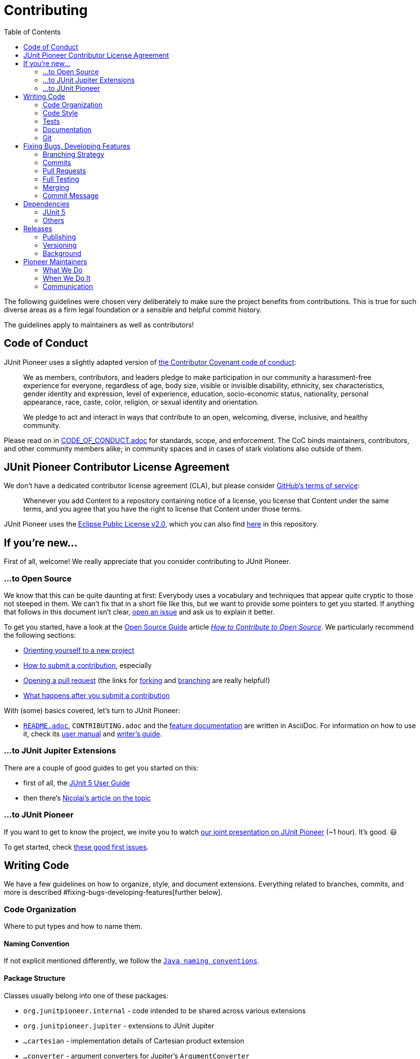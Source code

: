 = Contributing
:toc:
:sectanchors:

The following guidelines were chosen very deliberately to make sure the project benefits from contributions.
This is true for such diverse areas as a firm legal foundation or a sensible and helpful commit history.

The guidelines apply to maintainers as well as contributors!

== Code of Conduct

JUnit Pioneer uses a slightly adapted version of https://www.contributor-covenant.org/[the Contributor Covenant code of conduct]:

> We as members, contributors, and leaders pledge to make participation in our community a harassment-free experience for everyone, regardless of age, body size, visible or invisible disability, ethnicity, sex characteristics, gender identity and expression, level of experience, education, socio-economic status, nationality, personal appearance, race, caste, color, religion, or sexual identity and orientation.
>
> We pledge to act and interact in ways that contribute to an open, welcoming, diverse, inclusive, and healthy community.

Please read on in link:CODE_OF_CONDUCT.adoc[CODE_OF_CONDUCT.adoc] for standards, scope, and enforcement.
The CoC binds maintainers, contributors, and other community members alike; in community spaces and in cases of stark violations also outside of them.

== JUnit Pioneer Contributor License Agreement

We don't have a dedicated contributor license agreement (CLA), but please consider https://docs.github.com/en/site-policy/github-terms/github-terms-of-service#6-contributions-under-repository-license[GitHub's terms of service]:

> Whenever you add Content to a repository containing notice of a license, you license that Content under the same terms, and you agree that you have the right to license that Content under those terms.

JUnit Pioneer uses the https://eclipse.org/legal/epl-2.0/[Eclipse Public License v2.0], which you can also find https://github.com/junit-pioneer/junit-pioneer/blob/main/LICENSE.adoc[here] in this repository.

== If you're new...

First of all, welcome!
We really appreciate that you consider contributing to JUnit Pioneer.

=== ...to Open Source

We know that this can be quite daunting at first:
Everybody uses a vocabulary and techniques that appear quite cryptic to those not steeped in them.
We can't fix that in a short file like this, but we want to provide some pointers to get you started.
If anything that follows in this document isn't clear, https://github.com/junit-pioneer/junit-pioneer/issues/new/choose[open an issue] and ask us to explain it better.

To get you started, have a look at the https://opensource.guide/[Open Source Guide] article https://opensource.guide/how-to-contribute/[_How to Contribute to Open Source_].
We particularly recommend the following sections:

* https://opensource.guide/how-to-contribute/#orienting-yourself-to-a-new-project[Orienting yourself to a new project]
* https://opensource.guide/how-to-contribute/#how-to-submit-a-contribution[How to submit a contribution], especially
* https://opensource.guide/how-to-contribute/#opening-a-pull-request[Opening a pull request] (the links for https://guides.github.com/activities/forking/[forking] and https://guides.github.com/introduction/flow/[branching] are really helpful!)
* https://opensource.guide/how-to-contribute/#what-happens-after-you-submit-a-contribution[What happens after you submit a contribution]

With (some) basics covered, let's turn to JUnit Pioneer:

* link:README.adoc[`README.adoc`], `CONTRIBUTING.adoc` and the link:#Documentation[feature documentation] are written in AsciiDoc.
For information on how to use it, check its https://asciidoctor.org/docs/user-manual/[user manual] and https://asciidoctor.org/docs/asciidoc-writers-guide/[writer's guide].


=== ...to JUnit Jupiter Extensions

There are a couple of good guides to get you started on this:

* first of all, the https://junit.org/junit5/docs/current/user-guide/#extensions[JUnit 5 User Guide]
* then there's https://nipafx.dev/junit-5-extension-model/[Nicolai's article on the topic]

=== ...to JUnit Pioneer

If you want to get to know the project, we invite you to watch https://www.youtube.com/watch?v=6OBWn3_a0JQ[our joint presentation on JUnit Pioneer] (~1 hour).
It's good. 😃

To get started, check https://github.com/junit-pioneer/junit-pioneer/contribute[these good first issues].

== Writing Code

We have a few guidelines on how to organize, style, and document extensions.
Everything related to branches, commits, and more is described #fixing-bugs-developing-features[further below].

=== Code Organization

Where to put types and how to name them.

==== Naming Convention

If not explicit mentioned differently, we follow the https://www.oracle.com/java/technologies/javase/codeconventions-namingconventions.html[`Java naming conventions`].

==== Package Structure

Classes usually belong into one of these packages:

* `org.junitpioneer.internal` - code intended to be shared across various extensions
* `org.junitpioneer.jupiter` - extensions to JUnit Jupiter
	* `...cartesian` - implementation details of Cartesian product extension
	* `...converter` - argument converters for Jupiter's `ArgumentConverter`
	* `...issue` - implementation details of issue extension
	* `...json` - JSON argument sources for Jupiter's `@ParameterizedTest`
	* `...params` - extensions for Jupiter's `@ParameterizedTest`
	* `...resource` - extensions for injecting resources
* `org.junitpioneer.vintage` - extensions to older JUnit versions

If none of them is a good fit, we'll find one together.

==== Annotations

Many extensions will come with their own annotations.
These have to be top-level types, i.e. they have to be in their own source file with the annotation's name.
If an annotation is repeatable (e.g. `@ReportEntry`), the containing annotation (`ReportEntries`) must be placed in the same file as the repeatable annotation itself (`ReportEntry.java`).

==== Extension Classes

Classes implementing an extension's functionality should reflect that in their name:

* if a class (indirectly) implements `Extension`, it should end with that word
* if a class (indirectly) implements `ArgumentsProvider`, `ParameterResolver` or `InvocationContext`, `ArgumentConverter`, it should end with that word

Note _should_, not _must_ - there can be exceptions if well argued.

==== Extension Scopes

Consider the following:

[source,java]
----
@YourExtension
class MyTests {

	@Test
	void testFoo() { /* ... */ }

	@Test
	void testBar() { /* ... */ }

}
----

You might ask yourself: should `@YourExtension` run

1. once before/after all tests (meaning it "brackets" the test class, typically via https://junit.org/junit5/docs/current/api/org.junit.jupiter.api/org/junit/jupiter/api/extension/BeforeAllCallback.html[`BeforeAllCallback`] / https://junit.org/junit5/docs/current/api/org.junit.jupiter.api/org/junit/jupiter/api/extension/AfterAllCallback.html[`AfterAllCallback`]) or
2. once before/after each test (meaning it "brackets" each test method, typically via https://junit.org/junit5/docs/current/api/org.junit.jupiter.api/org/junit/jupiter/api/extension/BeforeEachCallback.html[`BeforeEachCallback`] / https://junit.org/junit5/docs/current/api/org.junit.jupiter.api/org/junit/jupiter/api/extension/AfterEachCallback.html[`AfterEachCallback`])?

We decided to _default_ to option 2, particularly for extensions that set and reset state (often global state like `DefaultLocaleExtension` and `DefaultTimezoneExtension`), as we believe this is less error-prone and covers more common use cases.
Furthermore, we want to guarantee consistent behavior across different extensions.

This, however, is just a default.
`@YourExtension` is free to diverge if it makes sense.

==== Namespaces

Interacting with https://junit.org/junit5/docs/current/user-guide/#extensions-keeping-state[Jupiter's extension `Store`] requires a `Namespace` instance.
These should always be created from a class as follows:

[source,java]
----
private static final Namespace NAMESPACE = Namespace.create(YourExtension.class);
----

It usually makes sense to store them in a static final field.

=== Code Style

How to write the code itself.

==== `Optional`
https://nipafx.dev/intention-revealing-code-java-8-optional/[There shall be no `null` - use `Optional` instead]:

* design code to avoid optionality wherever feasibly possible
* in all remaining cases, prefer `Optional` over `null`

==== Reusability

We strive to make our extensions reusable and extensible.

A key ingredient in that is making sure that annotations work as meta-annotations (i.e. users can apply _our_ annotations to _their_ annotations and our extensions still work).
To achieve this, apply `@Target({ ElementType.ANNOTATION_TYPE })` to annotations and prefer `org.junitpioneer.internal.PioneerAnnotationUtils` and `org.junit.platform.commons.support.AnnotationSupport` when searching for annotations.

Another aspect is that annotations that apply to classes (i.e. those marked with `@Target({ ElementType.TYPE })`) should be inherited by subclasses.
For that, also add the annotation `@Inherited`.

**NOTE**:
`ElementType.TYPE` includes annotations, so there's no need to apply it _and_ `ElementType.ANNOTATION_TYPE`.

==== Thread-safety

It must be safe to use Pioneer's extensions in a test suite that is executed in parallel.
To that end it is necessary to understand https://junit.org/junit5/docs/current/user-guide/#writing-tests-parallel-execution[JUnit Jupiter's parallel execution], particularly https://junit.org/junit5/docs/current/user-guide/#writing-tests-parallel-execution-synchronization[the synchronization mechanisms it offers]: `@Execution` and `@ResourceLock`.

For extensions touching global state (like default locales or environment variables), we've chosen the following approach:

* the extension acquires a read/write lock to the global resource (this prevents extended tests from running in parallel)
* we offer a `@Writes...` annotation that does the same thing, so users can annotate their tests that write to the same resource and prevent them from running in parallel with each other and with extended tests
* we offer a `@Reads...` annotation that acquires read access to the same lock, so users can make sure such tests do not run in parallel with tests that write to the same resource (they can run in parallel with one another, though)

To have a better chance to discover threading-related problems in our extensions, we parallelize our own tests (configured in src/test/resources/junit-platform.properties[`junit-platform.properties`]) .
Ideally, we'd like to run them in parallel _across_ and _within_ top-level classes, but unfortunately, https://github.com/junit-pioneer/junit-pioneer/pull/253#issuecomment-665235062[this leads to problems] when some test setups change global state (like the security manager) that other tests rely on.
As we see it, the solution would be to force such tests onto a single thread, but https://github.com/junit-team/junit5/issues/2142[Jupiter has no such feature, yet].
While a homegrown solution https://github.com/junit-team/junit5/issues/2142#issuecomment-668409251[is possible], we wait for the discussion to resolve.
We hence do not parallelize across top-level classes - just within.

Most extensions verify their configuration at some point.
It helps with writing parallel tests for them if they do not change global state until the configuration is verified.
That particularly applies to "store in beforeEach - restore in afterEach"-extensions!
If they fail after "store", they will still "restore" and thus potentially create a race condition with other tests.

==== Compiler Warnings

The build is configured to treat almost all compiler warnings as errors (see below for exceptions).
If code that triggers a warning can't be refactored to avoid that, `@SuppressWarning` may be added, but we don't want to do that liberally.
Developers and reviewers should minimize its use.

Exceptions:
* `exports` - Pioneer's public API mentions a lot of Jupiter classes (e.g. all custom annotations use Jupiter's annotations), which leads to warnings that recommend to transitively require the corresponding Jupiter modules.
Doing that would mean that Pioneer users wouldn't have to require Jupiter's modules, which is backwards - we're the appendix, here.
Since we don't want to pepper `@SuppressWarning("exports")` everywhere, the warning is disabled.

=== Tests

The name of test classes _must_ end with `Tests`, otherwise Gradle will ignore them.
The name of nested classes which are used as test fixture for executing Jupiter should end with `TestCases`, even when they only contain a single test method.

==== Assertions

All tests shall use https://assertj.github.io/doc/[AssertJ]'s assertions and not the ones built into Jupiter:

* more easily discoverable API
* more detailed assertion failures

Yes, use it even if Jupiter's assertions are as good or better (c.f. `assertTrue(bool)` vs `assertThat(bool).isTrue()`) - that will spare us the discussion which assertion to use in a specific case.

Pioneer now has its own assertions for asserting not directly executed tests.
This means asserting `ExecutionResults`.
We can divide those kinds of assertions into two categories: test case assertions and test suite assertions.
- Test case assertions are the ones where you assert a single test, e.g.: it failed with an exception or succeeded.
For those, use the assertions that begin with `hasSingle...`, e.g.: `hasSingleSucceededTest()`.
- Test suite assertions are the ones where you assert multiple tests and their outcomes, e.g.: three tests started, two failed, one succeeded.
For those, use the assertions that begin with `hasNumberOf...`, e.g.: `hasNumberOfFailedTests(1)`.

Do not mix the two - while technically correct (meaning you _can_ write `hasNumberOfFailedTests(3).hasSingleSucceededTest()`) it is better to handle them separately.

=== Documentation

There are several aspects of this project's documentation.
Some project-specific requirements apply to all non-`.java` files:

* one sentence per line, i.e. no matter how short or long a sentence is, it will occupy a single line, not shared with any other sentences
* to start a new paragraph, add a single blank line

==== Feature Documentation

Each feature is documented on https://junit-pioneer.org/docs/[the project website], which is pulled from the files in the `docs/` folder, where each feature has:

* an entry in `docs-nav.yml` (lexicographically ordered)
* its own `.adoc` file

Add these entries when implementing a new feature and update them when changing an existing one.
The Javadoc on an extension's annotations should link back to the documentation on the website "for more information".

Code blocks in these files should not just be text.
Instead, in the `src/demo/java` source tree, create/update a `...Demo` class that is dedicated to a feature and place code snippets in `@Test`-annotated methods in `...Demo`.
Write each snippet as needed for the documentation and bracket it with tags:

[source,java]
----
// tagging the entire test method:

// tag::$TAG_NAME[]
@Test
@SomePioneerExtension
void simple() {
	// demonstrate extension
}
// end::$TAG_NAME[]


// tagging a few lines from the test:

@Test
void simple() {
	// tag::$TAG_NAME[]
	SomePioneerExtension ex = // ...
	// demonstrate extension
	// end::$TAG_NAME[]
	assertThat(ex). // ...
}
----

Where feasible, include or follow up with assertions that ensure correct behavior.
Thus `...Demo` classes guarantee that snippets compile and (roughly) behave as explained.

In the documentation file, include these two attributes pointing at the demo source file:

[source,adoc]
----
:xp-demo-dir: ../src/demo/java
:demo: {xp-demo-dir}/org/junitpioneer/jupiter/...Demo.java
----

It is **critically important** that the first attribute is called `xp-demo-dir` and that the second attribute references it.
Without this exact structure, the snippets will not show up on the website (even if they appear correctly in an IDE).

To include these snippets, use a block like the following:

[source,adoc]
-----
[source,java,indent=0]
----
\include::{demo}[tag=$TAG_NAME]
----
-----

==== README.adoc and CONTRIBUTING.adoc

Changes to project processes are usually reflected in these files (and are thus mostly done by maintainers).
One aspect that's relevant to contributors is the list of contributions at the end of README.adoc[README.adoc] - if you fixed a bug or added a feature, please add yourself to that list in the following form:

[source,md]
----
* $GITHUB-URL[$NAME] $CONTRIBUTIONS
----

* `$NAME` can be your actual name or your GitHub account name
* `$GITHUB-URL` is the URL to your GitHub account
* `$CONTRIBUTIONS` is a list of one or two contributions (possibly with an appended "and more" if there are more)
* for new features, link to the feature documentation on https://junit-pioneer.org[junit-pioneer.org]
* include issue and pull request IDs in the form `(#123 / #125)`

=== Git

==== Line Endings

We https://adaptivepatchwork.com/2012/03/01/mind-the-end-of-your-line/[mind the end of our lines] and have link:.gitattributes[instructed] Git to replace all line endings with `LF` (the non-Windows variant) when writing files to the working directory.
If you're on Windows and prefer `CRLF` line endings, consider setting `core.autocrlf` to `true`:

[source,bash]
----
git config --global core.autocrlf true
----


== Fixing Bugs, Developing Features

This section governs how features or bug fixes are developed.
See #junit-5[the section _Updating Dependency on JUnit 5_] for how to adapt to upstream changes.

=== Branching Strategy

By default, development happens in branches, which are merged via pull requests (PRs from `main` will be closed).
Special cases, like fixing problems with the CI pipeline, are of course exempt from this guideline.

Please make sure to give branches a meaningful name!
As an example, the one creating this documentation was called `branching-merging-documentation`.
For bonus points, adhere to the following rule.

For branches that are pushed directly to this repo (take note maintainers!), this naming strategy is obligatory:

* branches intended to fix an issue must be named `issue/$NUMBER-$TITLE` where `$NUMBER` is the issue number on GitHub and `$TITLE` a very short summary of what the issue is about (for those of us who don't know all issues by heart) in lower case letters and dash-separated, e.g. `issue/226-team-of-maintainers`
* branches intended to fix an issue that is already being worked on (hence the name is already blocked), copy its name but append an underscore and the maintainer's name, e.g. `issue/226-team-of-maintainers_bukama`
* branches intended to experiment with something, for which no issue exists, must be named `lab/$TITLE`, where `$TITLE` works like above

Issue branches should be deleted after they are merged.
Lab branches should be deleted once they become obsolete - when that is the case will be different for each branch.

=== Commits

While it is nice to have each individual commit pass the build, this is not a requirement - it is the contributor's branch to play on.

See section #commit-message[_Commit Message_] for how the commit message should look like.

=== Pull Requests

Pull requests are used to discuss a concrete solution, not the motivation nor requirements for it.
As such there should be at least one issue a pull request relates to.
At the same time it should be focused so it should usually not relate to more than one issue (although that can occasionally happen).
Please mention all issues in the request's body, possibly using https://help.github.com/articles/closing-issues-via-commit-messages/[closing keywords] like `closes`, `fixes` (for bugs only), or `resolves`.

The .github/PULL_REQUEST_TEMPLATE.md[pull requests template] contains a footer that must not be edited or removed.

To enforce the #branching-strategy[branching strategy] pull requests from `main` will be closed.

=== Full Testing

In order to minimize the delay between a push and feedback, the default build is only run on a small subset of all possible builds (which include different operating system, Java versions and so on).
To get more wider feedback, for example once a pull request is ready to be merged, a maintainer needs to apply the _full-build_ label to trigger just that.

=== Merging

Only maintainers can merge pull requests, so PRs from contributors require that at least one maintainer agrees with the changes.
Ideally, two should give their thumbs up, though.
Likewise, PRs opened by a maintainer should be reviewed and agreed to by at least one other maintainer.
Going further, we should avoid merging PRs that one maintainer outright disagrees with and instead work towards a solution that is acceptable to everybody.
Note all the _should_-s - exceptions can be made if justifiable (e.g. maintainers don't react or there is reason to hurry).

A pull request is accepted by squashing the commits and fast-forwarding `main`, making each bug fix or feature appear atomically on `main`.
This can be achieved with GitHub's https://help.github.com/articles/about-pull-request-merges/#squash-and-merge-your-pull-request-commits[_squash and merge_] feature.

=== Commit Message

To make the single commit expressive, its message must be detailed and (https://chris.beams.io/posts/git-commit/[good]) (really, read that post!).
Furthermore, it must follow this structure:

[source]
----
${action} (${issues} / ${pull-request}) [max 70 characters]

${body} [max 70 characters per line]

${references}: ${issues}
PR: ${pull-request}
----

`$+{action}+` should succinctly describe what the PR does in good Git style.
Ideally, this title line (without issue and PR numbers) should not exceed 50 characters - 70 is the absolute maximum.
It is followed, in parentheses, by a comma-separated list of all related issues, a slash, and the pull request (to make all of them easy to find from a look at the log).

`$+{body}+` should outline the problem the pull request was solving - it should focus on _why_ the code was written, not on _how_ it works.
This can usually be a summary of the issue description and discussion as well as commit messages.
Markdown syntax can be used and lines should usually not exceed 70 characters (exceptions are possible, e.g. to include stack traces).

Optionally, the message ends with a list of related issues:

* `$+{references}+` is usually _Closes_, _Fixes_, or _Resolves_, but if none of that is the case, can also be _Issue(s)_
* `$+{issues}+` is a comma-separated list of all related issues

This makes the related issues and pull request easy to find from a look at the log.

Once a pull request is ready to be merged, the contributor will be asked to propose an action and body for the squashed commit and the maintainer will refine them when merging.

As an example, the squashed commit 22996a2, which created this documentation, could have had the following message:

[source]
----
Document branching and merging (#30, #31 / #40)

To make sure the project has a sensible and helpful commit history and
interacts well with GitHub's features the strategy used for branching,
commit messages, and merging must be chosen carefully and deliberately.
The following aspects are particularly important:

 - a history that is accessible, detailed, and of high quality
 - backlinks from commits to isses and PRs without creating
   "notification noise" in the web interface
 - reduce necessity for maintainers policing contributors' commit
   messages

The chosen approach to squash and merge fulfills all of them except
the detailed history, which will be more coarse than with merge commits
or fast-forward merges. This was deemed acceptable in order to achieve
the other points, particularly the last one.

Closes: #30
Closes: #31
----

Finally, because of the noise it generates on the issue, please do _not_ mention the issue number in the message during development.

== Dependencies

=== JUnit 5

JUnit Pioneer has an uncharacteristically strong relationship to the JUnit 5 project (often called _upstream_).
It not only depends on it, it also uses its internal APIs, copies source code that is not released in any artifact, mimics code style, unit testing, build and CI setup, and more.
As such it will frequently have to adapt to upstream changes, so it makes sense to provision for that in the development strategy.

==== Declaring Dependencies

JUnit Jupiter has few external dependencies, but occasionally uses them in its own API and thus has the `requires transitive` directive in https://github.com/junit-team/junit5/blob/main/junit-jupiter-api/src/module/org.junit.jupiter.api/module-info.java[its module declaration] (for example, `requires transitive org.opentest4j_`).
That means, while JUnit Pioneer _could_ list these dependencies in its build configuration and require these modules in its module declaration, it doesn't _have to_.

It is generally recommended not to rely on transitive dependencies when they're used directly and instead manage them yourself, but this does not apply very well to Pioneer and Jupiter:

* If Jupiter stops using one of these dependencies, there is no point for us to keep using it as we only need them to integrate with Jupiter.
* If Jupiter refactors these module relationships (e.g. by removing the OpenTest4J module from its dependencies and pulling its code into a Jupiter module), we might not be compatible with that new version (e.g. because we still require the removed module, which now results in a split package)
* We can't choose a different dependency version than Jupiter

We hence only depend on "core Jupiter" explicitly.
That is:

* core API: _org.junit.jupiter.api_
* additional APIs as needed, e.g. _org.junit.jupiter.params_
* additional functionality as needed, e.g. _org.junit.platform.launcher_

==== Updating JUnit 5

As link:README.adoc#dependencies[documented] Pioneer aims to use the lowest JUnit 5 version that supports Pioneer's feature set.
At the same time, there is no general reason to hesitate with updating the dependency if a new feature requires a newer version or the old version has a severe bug.
Follow these steps when updating JUnit 5:

* create a separate issue just for the update
* explain which feature (i.e. other Pioneer issue) requires it
* explain which changes in the Pioneer code base could result from that if you know about any; mention the upstream issue and PR that caused them
* if changes are optional or not straightforward, allow for a discussion
* create a pull request for the update with just the changes caused by it
* the commit message...
* ... should be structured and worded as defined above
* ... should reference the upstream issue and pull request (if any)

[#others]
=== Others

JUnit Pioneer handles dependencies beyond JUnit 5 differently depending on how they impact its users.

==== For Execution

Pioneer avoids adding to users' dependency hell and hence doesn't take on dependencies beyond JUnit 5 that are _required_ at run time.
_Optional_ dependencies are acceptable if they are needed to provide specific features, particularly:

* to _integrate_ with other tools, frameworks, and libraries by offering features that directly interact with them (a hypothetical example is https://playwright.dev[Playwright] for E2E testing)
* for _ease of use_ when recreating functionality would be too complex or otherwise out of scope for Pioneer (an example is https://github.com/FasterXML/jackson[Jackson] for JSON parsing)

Unless we see reports of optional dependencies causing unexpected problems for users, there is no particularly high hurdle for taking them on, given each provides more than marginal value.
They should only be used by specifically chosen features that require them, though, and care needs to be taken to prevent them from creeping into the rest of the code base - CheckStyle rules need to be configured for each that fail the build on accidental use of these dependencies.

Optional dependencies are implemented with https://docs.gradle.org/current/userguide/feature_variants.html[Gradle's feature variants].
Pioneer's module declaration must be extended with a matching `requires static` clause, which limits optional dependencies to those that have at least an explicit automatic module name.
Note that `requires static` does not suffice to pull in the optional dependency's module if no user code depends on it as well.

Each Pioneer feature that depends on them must profusely document that:

* in the feature documentation with configuration examples for Maven and Gradle (Kotlin suffices), including for the case where Pioneer is used on the module path and no other module depends on the optional dependency (i.e. explain how to configure `--add-modules`)
* in the Javadoc with a mention of the needed dependencies and the potential `--add-modules` directive (but no detailed guide how to accomplish either - link to website instead)
* in the case that the dependency is missing, with a clear error message that echoes the Javadoc

==== For Test and Build

Test dependencies like AssertJ and build dependencies on Gradle plugins do not impact users and are fair game.
Of course, we want to avoid our own dependency hell, so each dependency should still be carefully considered.

==== Updates

To keep dependencies up to date, run `./gradlew dependencyUpdates`, which lists all dependencies for which a newer version exists.
Updates then need to be done manually.
To keep the commit history clean, these should be done in bulk every few weeks.


== Releases

JUnit Pioneer uses http://shipkit.org/[Shipkit] and https://github.com/features/actions/[GitHub Actions] to automate the release process, but unlike Shipkit's default we don't release on every commit to `main`.
Instead, we take into account...

* whether a change demands a release (which is a low bar; basically anything that changes behavior does)
* whether more changes are going to arrive soon (often the case when we work on stream and merge a few PRs within a couple of hours)

The decision to publish a release and which version to pick can be made by any two maintainers.
Before publishing, they must check whether any `@since` tags were added since the last release and whether they reference the correct (i.e. upcoming) version.
(Ideally this happened when the PRs were merged, but this can be easily overlooked.)

=== Publishing

Releases must be triggered manually with the https://github.com/junit-pioneer/junit-pioneer/actions/workflows/release-build.yml[_Release build_ GitHub Action]:

* select `main` branch
* specify the version (see next section)

GitHub Actions will then tell Gradle/Shipkit to do their thing.

Every new version is published to Maven Central and a release is created on GitHub.
This also triggers a website build - https://github.com/junit-pioneer/junit-pioneer.github.io[see its `README`] for more information.

=== Versioning

JUnit Pioneer uses semantic versioning, i.e. _major.minor.patch_ as follows:

* _major_: increases after team decision
* _minor_: resets to 0 when _major_ changes and increases for each substantial change or non-trivial feature
* _patch_: resets to 0 when _minor_ changes and increases otherwise

The Javadoc `@since` tag can guide whether a change is non-trivial.
If such a tag was added, _minor_ must be increased - if not, it's up for debate (which is best held in a high-fidelity tool like Discord or Twitch chat).

For contributors that means that when they add members that require such a tag, they should generally put the next _minor_ version next to it.

**A note on Shipkit**: https://github.com/shipkit/shipkit-auto-version[Shipkit's _auto-version_ plugin] _can_ detect the version to be released on its own, but it increases the patch versions by number of commits since recent release (hence 1.3.0 ~> 1.3.8), which is not what we want.
We hence don't use it.
The other feature it provides is detecting the recent version (needed by https://github.com/shipkit/shipkit-changelog[the _changelog_ plugin]), which we do by running `git describe --tags --abbrev=0`.

=== Background

Like http://mockito.org/[Mockito], JUnit Pioneer used Shipkit for a continuous delivery model, where every change on the `main` branch (for example when merging a pull request) triggered a release build that published a new version if the following criteria were met:

- the commit message doesn't contain `[ci skip-release]`
- all checks (e.g. tests) are successful
- at least one main artifact (that includes `...-source.jar` and `...-javadoc.jar`) has changed

Because this project's development often happens in sporadic bursts, where a lot of PRs are merged within a few hours, this approach lead to some superfluous releases.
We also weren't 100% successful in predicting whether Shipkit would make a release, and so we started cluttering our commit messages with `[ci skip-release]`, which was a bit annoying.
Hence, the change to the model described above.


== Pioneer Maintainers

JUnit Pioneer is maintained by a small team of people who work on it in their free time - see link:README.adoc[the README] for a list.

=== What We Do

As maintainers, we may work on features, but it is perfectly ok to leave that to contributors.
Our main focus should be to keep the project moving forward:

* vet, label, relate, and reply to issues
* provide technical guidance for contributors in issues and PRs
* work on behind-the-scenes tasks like CI, documentation, etc.
* release new versions

While maintainers will naturally gravitate towards tasks they prefer working on, there is no formal separation of duties and everybody's opinion on every topic is valued.

=== When We Do It

We all have a soft spot for the project, but we also have jobs, families, hobbies, and other human afflictions.
There's no expectation of availability!
This applies to users opening issues, contributors providing PRs, and other maintainers - none of them can _expect_ a maintainer to have time to reply to their request.

=== Communication

These are the channels we use to communicate with one another, our contributors, and users - in decreasing order of importance:

1. https://junit-pioneer.org[project website]
2. files in the repository (like link:README.adoc[`README.adoc`] and this `CONTRIBUTING.adoc`)
3. Git commit messages
4. issues/PRs https://github.com/junit-pioneer/junit-pioneer[on GitHub]
5. _#junit-pioneer_ channel https://discord.gg/rHfJeCF[in Discord]
6. team calls (organized in said Discord)
7. occasional https://twitch.tv/nipafx[Twitch streams]

Whatever channel is being used to discuss a topic, the goal is always to push a summary and the conclusion of that conversation up the list as far as possible.
This is particularly important for the last three channels - "document or didn't happen".
A few examples:

* when we discover a problem or possible feature on stream, a new GitHub issue will be created
* when a team call or Discord discussion shapes our opinion on an issue or PR, the discussion (not just the conclusion!) is summarized in the issue or PR (see https://github.com/junit-pioneer/junit-pioneer/issues/193#issuecomment-611620554[the comments on the ShipKit evaluation] for an example)
* when a PR is merged, the commit message summarizes what it is about (see #commit-message[_Commit Message_] above)
* when a decision regarding the project structure or the development processes is made, it is reflected in `README.adoc`, `CONTRIBUTING.adoc`, or another suitable file or even the website
* when a new feature is merged, documentation is added to the website
